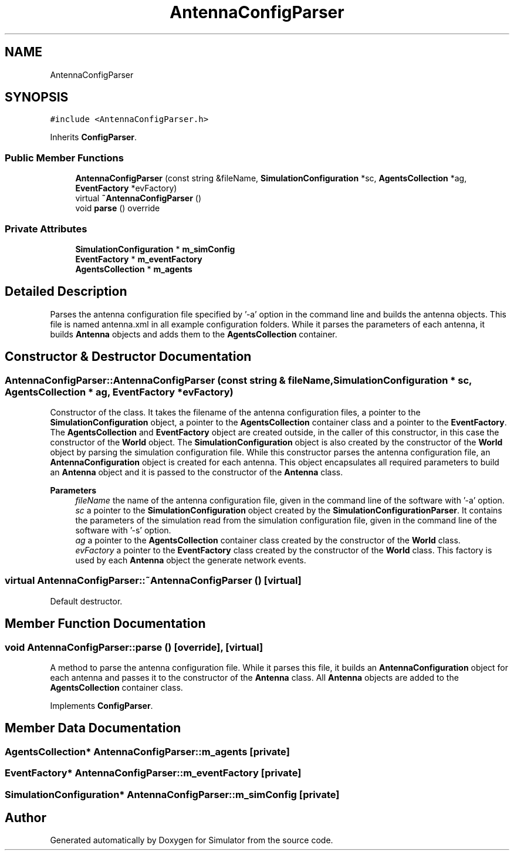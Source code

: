 .TH "AntennaConfigParser" 3 "Thu May 20 2021" "Simulator" \" -*- nroff -*-
.ad l
.nh
.SH NAME
AntennaConfigParser
.SH SYNOPSIS
.br
.PP
.PP
\fC#include <AntennaConfigParser\&.h>\fP
.PP
Inherits \fBConfigParser\fP\&.
.SS "Public Member Functions"

.in +1c
.ti -1c
.RI "\fBAntennaConfigParser\fP (const string &fileName, \fBSimulationConfiguration\fP *sc, \fBAgentsCollection\fP *ag, \fBEventFactory\fP *evFactory)"
.br
.ti -1c
.RI "virtual \fB~AntennaConfigParser\fP ()"
.br
.ti -1c
.RI "void \fBparse\fP () override"
.br
.in -1c
.SS "Private Attributes"

.in +1c
.ti -1c
.RI "\fBSimulationConfiguration\fP * \fBm_simConfig\fP"
.br
.ti -1c
.RI "\fBEventFactory\fP * \fBm_eventFactory\fP"
.br
.ti -1c
.RI "\fBAgentsCollection\fP * \fBm_agents\fP"
.br
.in -1c
.SH "Detailed Description"
.PP 
Parses the antenna configuration file specified by '-a' option in the command line and builds the antenna objects\&. This file is named antenna\&.xml in all example configuration folders\&. While it parses the parameters of each antenna, it builds \fBAntenna\fP objects and adds them to the \fBAgentsCollection\fP container\&. 
.SH "Constructor & Destructor Documentation"
.PP 
.SS "AntennaConfigParser::AntennaConfigParser (const string & fileName, \fBSimulationConfiguration\fP * sc, \fBAgentsCollection\fP * ag, \fBEventFactory\fP * evFactory)"
Constructor of the class\&. It takes the filename of the antenna configuration files, a pointer to the \fBSimulationConfiguration\fP object, a pointer to the \fBAgentsCollection\fP container class and a pointer to the \fBEventFactory\fP\&. The \fBAgentsCollection\fP and \fBEventFactory\fP object are created outside, in the caller of this constructor, in this case the constructor of the \fBWorld\fP object\&. The \fBSimulationConfiguration\fP object is also created by the constructor of the \fBWorld\fP object by parsing the simulation configuration file\&. While this constructor parses the antenna configuration file, an \fBAntennaConfiguration\fP object is created for each antenna\&. This object encapsulates all required parameters to build an \fBAntenna\fP object and it is passed to the constructor of the \fBAntenna\fP class\&. 
.PP
\fBParameters\fP
.RS 4
\fIfileName\fP the name of the antenna configuration file, given in the command line of the software with '-a' option\&. 
.br
\fIsc\fP a pointer to the \fBSimulationConfiguration\fP object created by the \fBSimulationConfigurationParser\fP\&. It contains the parameters of the simulation read from the simulation configuration file, given in the command line of the software with '-s' option\&. 
.br
\fIag\fP a pointer to the \fBAgentsCollection\fP container class created by the constructor of the \fBWorld\fP class\&. 
.br
\fIevFactory\fP a pointer to the \fBEventFactory\fP class created by the constructor of the \fBWorld\fP class\&. This factory is used by each \fBAntenna\fP object the generate network events\&. 
.RE
.PP

.SS "virtual AntennaConfigParser::~AntennaConfigParser ()\fC [virtual]\fP"
Default destructor\&. 
.SH "Member Function Documentation"
.PP 
.SS "void AntennaConfigParser::parse ()\fC [override]\fP, \fC [virtual]\fP"
A method to parse the antenna configuration file\&. While it parses this file, it builds an \fBAntennaConfiguration\fP object for each antenna and passes it to the constructor of the \fBAntenna\fP class\&. All \fBAntenna\fP objects are added to the \fBAgentsCollection\fP container class\&. 
.PP
Implements \fBConfigParser\fP\&.
.SH "Member Data Documentation"
.PP 
.SS "\fBAgentsCollection\fP* AntennaConfigParser::m_agents\fC [private]\fP"

.SS "\fBEventFactory\fP* AntennaConfigParser::m_eventFactory\fC [private]\fP"

.SS "\fBSimulationConfiguration\fP* AntennaConfigParser::m_simConfig\fC [private]\fP"


.SH "Author"
.PP 
Generated automatically by Doxygen for Simulator from the source code\&.
